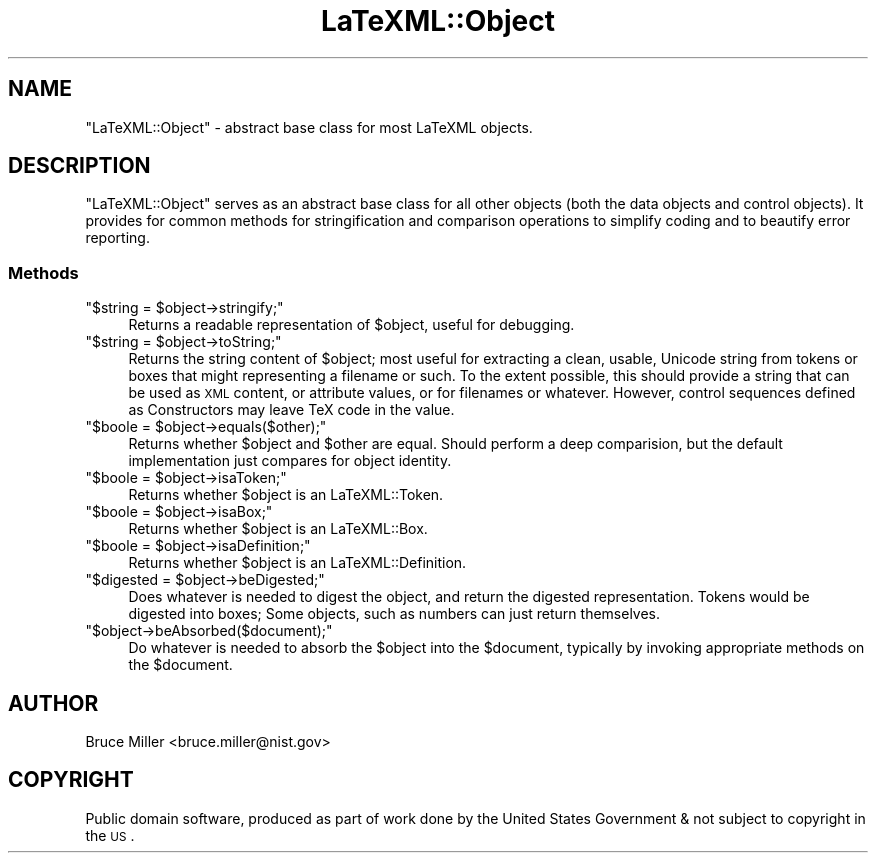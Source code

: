 .\" Automatically generated by Pod::Man 2.25 (Pod::Simple 3.16)
.\"
.\" Standard preamble:
.\" ========================================================================
.de Sp \" Vertical space (when we can't use .PP)
.if t .sp .5v
.if n .sp
..
.de Vb \" Begin verbatim text
.ft CW
.nf
.ne \\$1
..
.de Ve \" End verbatim text
.ft R
.fi
..
.\" Set up some character translations and predefined strings.  \*(-- will
.\" give an unbreakable dash, \*(PI will give pi, \*(L" will give a left
.\" double quote, and \*(R" will give a right double quote.  \*(C+ will
.\" give a nicer C++.  Capital omega is used to do unbreakable dashes and
.\" therefore won't be available.  \*(C` and \*(C' expand to `' in nroff,
.\" nothing in troff, for use with C<>.
.tr \(*W-
.ds C+ C\v'-.1v'\h'-1p'\s-2+\h'-1p'+\s0\v'.1v'\h'-1p'
.ie n \{\
.    ds -- \(*W-
.    ds PI pi
.    if (\n(.H=4u)&(1m=24u) .ds -- \(*W\h'-12u'\(*W\h'-12u'-\" diablo 10 pitch
.    if (\n(.H=4u)&(1m=20u) .ds -- \(*W\h'-12u'\(*W\h'-8u'-\"  diablo 12 pitch
.    ds L" ""
.    ds R" ""
.    ds C` ""
.    ds C' ""
'br\}
.el\{\
.    ds -- \|\(em\|
.    ds PI \(*p
.    ds L" ``
.    ds R" ''
'br\}
.\"
.\" Escape single quotes in literal strings from groff's Unicode transform.
.ie \n(.g .ds Aq \(aq
.el       .ds Aq '
.\"
.\" If the F register is turned on, we'll generate index entries on stderr for
.\" titles (.TH), headers (.SH), subsections (.SS), items (.Ip), and index
.\" entries marked with X<> in POD.  Of course, you'll have to process the
.\" output yourself in some meaningful fashion.
.ie \nF \{\
.    de IX
.    tm Index:\\$1\t\\n%\t"\\$2"
..
.    nr % 0
.    rr F
.\}
.el \{\
.    de IX
..
.\}
.\"
.\" Accent mark definitions (@(#)ms.acc 1.5 88/02/08 SMI; from UCB 4.2).
.\" Fear.  Run.  Save yourself.  No user-serviceable parts.
.    \" fudge factors for nroff and troff
.if n \{\
.    ds #H 0
.    ds #V .8m
.    ds #F .3m
.    ds #[ \f1
.    ds #] \fP
.\}
.if t \{\
.    ds #H ((1u-(\\\\n(.fu%2u))*.13m)
.    ds #V .6m
.    ds #F 0
.    ds #[ \&
.    ds #] \&
.\}
.    \" simple accents for nroff and troff
.if n \{\
.    ds ' \&
.    ds ` \&
.    ds ^ \&
.    ds , \&
.    ds ~ ~
.    ds /
.\}
.if t \{\
.    ds ' \\k:\h'-(\\n(.wu*8/10-\*(#H)'\'\h"|\\n:u"
.    ds ` \\k:\h'-(\\n(.wu*8/10-\*(#H)'\`\h'|\\n:u'
.    ds ^ \\k:\h'-(\\n(.wu*10/11-\*(#H)'^\h'|\\n:u'
.    ds , \\k:\h'-(\\n(.wu*8/10)',\h'|\\n:u'
.    ds ~ \\k:\h'-(\\n(.wu-\*(#H-.1m)'~\h'|\\n:u'
.    ds / \\k:\h'-(\\n(.wu*8/10-\*(#H)'\z\(sl\h'|\\n:u'
.\}
.    \" troff and (daisy-wheel) nroff accents
.ds : \\k:\h'-(\\n(.wu*8/10-\*(#H+.1m+\*(#F)'\v'-\*(#V'\z.\h'.2m+\*(#F'.\h'|\\n:u'\v'\*(#V'
.ds 8 \h'\*(#H'\(*b\h'-\*(#H'
.ds o \\k:\h'-(\\n(.wu+\w'\(de'u-\*(#H)/2u'\v'-.3n'\*(#[\z\(de\v'.3n'\h'|\\n:u'\*(#]
.ds d- \h'\*(#H'\(pd\h'-\w'~'u'\v'-.25m'\f2\(hy\fP\v'.25m'\h'-\*(#H'
.ds D- D\\k:\h'-\w'D'u'\v'-.11m'\z\(hy\v'.11m'\h'|\\n:u'
.ds th \*(#[\v'.3m'\s+1I\s-1\v'-.3m'\h'-(\w'I'u*2/3)'\s-1o\s+1\*(#]
.ds Th \*(#[\s+2I\s-2\h'-\w'I'u*3/5'\v'-.3m'o\v'.3m'\*(#]
.ds ae a\h'-(\w'a'u*4/10)'e
.ds Ae A\h'-(\w'A'u*4/10)'E
.    \" corrections for vroff
.if v .ds ~ \\k:\h'-(\\n(.wu*9/10-\*(#H)'\s-2\u~\d\s+2\h'|\\n:u'
.if v .ds ^ \\k:\h'-(\\n(.wu*10/11-\*(#H)'\v'-.4m'^\v'.4m'\h'|\\n:u'
.    \" for low resolution devices (crt and lpr)
.if \n(.H>23 .if \n(.V>19 \
\{\
.    ds : e
.    ds 8 ss
.    ds o a
.    ds d- d\h'-1'\(ga
.    ds D- D\h'-1'\(hy
.    ds th \o'bp'
.    ds Th \o'LP'
.    ds ae ae
.    ds Ae AE
.\}
.rm #[ #] #H #V #F C
.\" ========================================================================
.\"
.IX Title "LaTeXML::Object 3pm"
.TH LaTeXML::Object 3pm "2013-09-26" "perl v5.14.2" "User Contributed Perl Documentation"
.\" For nroff, turn off justification.  Always turn off hyphenation; it makes
.\" way too many mistakes in technical documents.
.if n .ad l
.nh
.SH "NAME"
"LaTeXML::Object" \- abstract base class for most LaTeXML objects.
.SH "DESCRIPTION"
.IX Header "DESCRIPTION"
\&\f(CW\*(C`LaTeXML::Object\*(C'\fR serves as an abstract base class for all other objects (both the
data objects and control objects).  It provides for common methods for
stringification and comparison operations to simplify coding and
to beautify error reporting.
.SS "Methods"
.IX Subsection "Methods"
.ie n .IP """$string = $object\->stringify;""" 4
.el .IP "\f(CW$string = $object\->stringify;\fR" 4
.IX Item "$string = $object->stringify;"
Returns a readable representation of \f(CW$object\fR,
useful for debugging.
.ie n .IP """$string = $object\->toString;""" 4
.el .IP "\f(CW$string = $object\->toString;\fR" 4
.IX Item "$string = $object->toString;"
Returns the string content of \f(CW$object\fR;
most useful for extracting a clean, usable, Unicode string from
tokens or boxes that might representing a filename or such.
To the extent possible, this should provide a string
that can be used as \s-1XML\s0 content, or attribute values,
or for filenames or whatever. However, control sequences
defined as Constructors may leave TeX code in the value.
.ie n .IP """$boole = $object\->equals($other);""" 4
.el .IP "\f(CW$boole = $object\->equals($other);\fR" 4
.IX Item "$boole = $object->equals($other);"
Returns whether \f(CW$object\fR and \f(CW$other\fR are equal.  Should perform
a deep comparision, but the default implementation just compares
for object identity.
.ie n .IP """$boole = $object\->isaToken;""" 4
.el .IP "\f(CW$boole = $object\->isaToken;\fR" 4
.IX Item "$boole = $object->isaToken;"
Returns whether \f(CW$object\fR is an LaTeXML::Token.
.ie n .IP """$boole = $object\->isaBox;""" 4
.el .IP "\f(CW$boole = $object\->isaBox;\fR" 4
.IX Item "$boole = $object->isaBox;"
Returns whether \f(CW$object\fR is an LaTeXML::Box.
.ie n .IP """$boole = $object\->isaDefinition;""" 4
.el .IP "\f(CW$boole = $object\->isaDefinition;\fR" 4
.IX Item "$boole = $object->isaDefinition;"
Returns whether \f(CW$object\fR is an LaTeXML::Definition.
.ie n .IP """$digested = $object\->beDigested;""" 4
.el .IP "\f(CW$digested = $object\->beDigested;\fR" 4
.IX Item "$digested = $object->beDigested;"
Does whatever is needed to digest the object, and
return the digested representation.  Tokens would be digested
into boxes; Some objects, such as numbers can just return themselves.
.ie n .IP """$object\->beAbsorbed($document);""" 4
.el .IP "\f(CW$object\->beAbsorbed($document);\fR" 4
.IX Item "$object->beAbsorbed($document);"
Do whatever is needed to absorb the \f(CW$object\fR into the \f(CW$document\fR,
typically by invoking appropriate methods on the \f(CW$document\fR.
.SH "AUTHOR"
.IX Header "AUTHOR"
Bruce Miller <bruce.miller@nist.gov>
.SH "COPYRIGHT"
.IX Header "COPYRIGHT"
Public domain software, produced as part of work done by the
United States Government & not subject to copyright in the \s-1US\s0.
